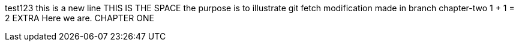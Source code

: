 test123
this is a new line
THIS IS THE SPACE
the purpose is to illustrate git fetch
modification made in branch chapter-two
1 + 1 = 2
EXTRA
Here we are.
CHAPTER ONE 
